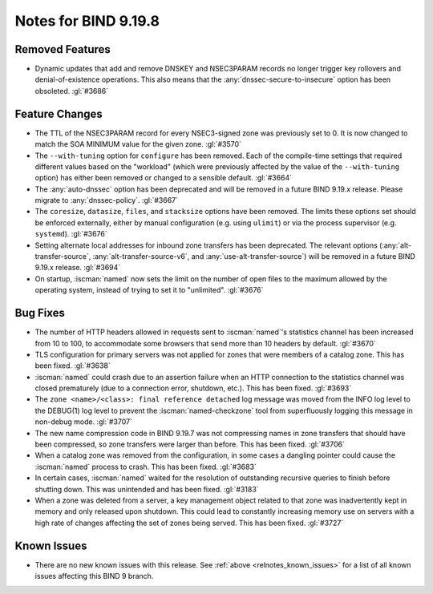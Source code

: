 .. Copyright (C) Internet Systems Consortium, Inc. ("ISC")
..
.. SPDX-License-Identifier: MPL-2.0
..
.. This Source Code Form is subject to the terms of the Mozilla Public
.. License, v. 2.0.  If a copy of the MPL was not distributed with this
.. file, you can obtain one at https://mozilla.org/MPL/2.0/.
..
.. See the COPYRIGHT file distributed with this work for additional
.. information regarding copyright ownership.

Notes for BIND 9.19.8
---------------------

Removed Features
~~~~~~~~~~~~~~~~

- Dynamic updates that add and remove DNSKEY and NSEC3PARAM records no
  longer trigger key rollovers and denial-of-existence operations. This
  also means that the :any:`dnssec-secure-to-insecure` option has been
  obsoleted. :gl:`#3686`

Feature Changes
~~~~~~~~~~~~~~~

- The TTL of the NSEC3PARAM record for every NSEC3-signed zone was
  previously set to 0. It is now changed to match the SOA MINIMUM value
  for the given zone. :gl:`#3570`

- The ``--with-tuning`` option for ``configure`` has been removed. Each
  of the compile-time settings that required different values based on
  the "workload" (which were previously affected by the value of the
  ``--with-tuning`` option) has either been removed or changed to a
  sensible default. :gl:`#3664`

- The :any:`auto-dnssec` option has been deprecated and will be removed
  in a future BIND 9.19.x release. Please migrate to
  :any:`dnssec-policy`. :gl:`#3667`

- The ``coresize``, ``datasize``, ``files``, and ``stacksize`` options
  have been removed. The limits these options set should be enforced
  externally, either by manual configuration (e.g. using ``ulimit``) or
  via the process supervisor (e.g. ``systemd``). :gl:`#3676`

- Setting alternate local addresses for inbound zone transfers has been
  deprecated. The relevant options (:any:`alt-transfer-source`,
  :any:`alt-transfer-source-v6`, and :any:`use-alt-transfer-source`)
  will be removed in a future BIND 9.19.x release. :gl:`#3694`

- On startup, :iscman:`named` now sets the limit on the number of open
  files to the maximum allowed by the operating system, instead of
  trying to set it to "unlimited". :gl:`#3676`

Bug Fixes
~~~~~~~~~

- The number of HTTP headers allowed in requests sent to
  :iscman:`named`'s statistics channel has been increased from 10 to
  100, to accommodate some browsers that send more than 10 headers
  by default. :gl:`#3670`

- TLS configuration for primary servers was not applied for zones that
  were members of a catalog zone. This has been fixed. :gl:`#3638`

- :iscman:`named` could crash due to an assertion failure when an HTTP
  connection to the statistics channel was closed prematurely (due to a
  connection error, shutdown, etc.). This has been fixed. :gl:`#3693`

- The ``zone <name>/<class>: final reference detached`` log message was
  moved from the INFO log level to the DEBUG(1) log level to prevent the
  :iscman:`named-checkzone` tool from superfluously logging this message
  in non-debug mode. :gl:`#3707`

- The new name compression code in BIND 9.19.7 was not compressing
  names in zone transfers that should have been compressed, so zone
  transfers were larger than before. This has been fixed. :gl:`#3706`

- When a catalog zone was removed from the configuration, in some cases
  a dangling pointer could cause the :iscman:`named` process to crash.
  This has been fixed. :gl:`#3683`

- In certain cases, :iscman:`named` waited for the resolution of
  outstanding recursive queries to finish before shutting down. This was
  unintended and has been fixed. :gl:`#3183`

- When a zone was deleted from a server, a key management object related
  to that zone was inadvertently kept in memory and only released upon
  shutdown. This could lead to constantly increasing memory use on
  servers with a high rate of changes affecting the set of zones being
  served. This has been fixed. :gl:`#3727`

Known Issues
~~~~~~~~~~~~

- There are no new known issues with this release. See :ref:`above
  <relnotes_known_issues>` for a list of all known issues affecting this
  BIND 9 branch.
